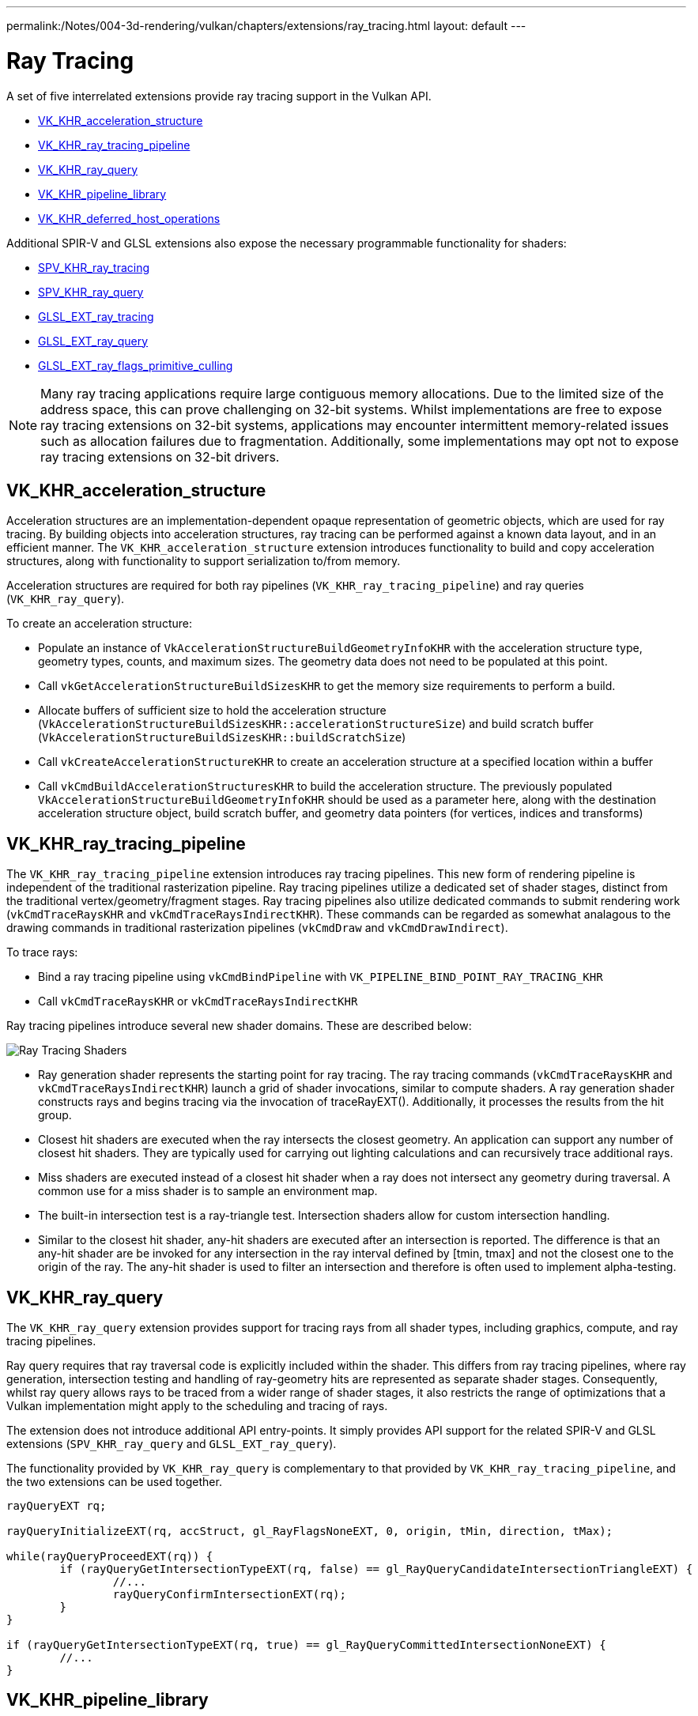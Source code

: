 ---
permalink:/Notes/004-3d-rendering/vulkan/chapters/extensions/ray_tracing.html
layout: default
---

// Copyright 2019-2022 The Khronos Group, Inc.
// SPDX-License-Identifier: CC-BY-4.0

ifndef::chapters[:chapters: ../]

[[ray-tracing]]
= Ray Tracing

A set of five interrelated extensions provide ray tracing support in the Vulkan API.

  * link:https://www.khronos.org/registry/vulkan/specs/1.3-extensions/man/html/VK_KHR_acceleration_structure.html[VK_KHR_acceleration_structure]
  * link:https://www.khronos.org/registry/vulkan/specs/1.3-extensions/man/html/VK_KHR_ray_tracing_pipeline.html[VK_KHR_ray_tracing_pipeline]
  * link:https://www.khronos.org/registry/vulkan/specs/1.3-extensions/man/html/VK_KHR_ray_query.html[VK_KHR_ray_query]
  * link:https://www.khronos.org/registry/vulkan/specs/1.3-extensions/man/html/VK_KHR_pipeline_library.html[VK_KHR_pipeline_library]
  * link:https://www.khronos.org/registry/vulkan/specs/1.3-extensions/man/html/VK_KHR_deferred_host_operations.html[VK_KHR_deferred_host_operations]

Additional SPIR-V and GLSL extensions also expose the necessary programmable functionality for shaders:

  * link:http://htmlpreview.github.io/?https://github.com/KhronosGroup/SPIRV-Registry/blob/master/extensions/KHR/SPV_KHR_ray_tracing.html[SPV_KHR_ray_tracing]
  * link:http://htmlpreview.github.io/?https://github.com/KhronosGroup/SPIRV-Registry/blob/master/extensions/KHR/SPV_KHR_ray_query.html[SPV_KHR_ray_query]
  * link:https://github.com/KhronosGroup/GLSL/blob/master/extensions/ext/GLSL_EXT_ray_tracing.txt[GLSL_EXT_ray_tracing]
  * link:https://github.com/KhronosGroup/GLSL/blob/master/extensions/ext/GLSL_EXT_ray_query.txt[GLSL_EXT_ray_query]
  * link:https://github.com/KhronosGroup/GLSL/blob/master/extensions/ext/GLSL_EXT_ray_flags_primitive_culling.txt[GLSL_EXT_ray_flags_primitive_culling]

[NOTE]
====
Many ray tracing applications require large contiguous memory
allocations. Due to the limited size of the address space, this can prove
challenging on 32-bit systems. Whilst implementations are free to expose ray
tracing extensions on 32-bit systems, applications may encounter intermittent
memory-related issues such as allocation failures due to fragmentation.
Additionally, some implementations may opt not to expose ray tracing
extensions on 32-bit drivers.
====

[[VK_KHR_acceleration_structure]]
== VK_KHR_acceleration_structure

Acceleration structures are an implementation-dependent opaque representation
of geometric objects, which are used for ray tracing.
By building objects into acceleration structures, ray tracing can be performed
against a known data layout, and in an efficient manner.
The `VK_KHR_acceleration_structure` extension introduces functionality to build
and copy acceleration structures, along with functionality to support
serialization to/from memory.

Acceleration structures are required for both ray pipelines
(`VK_KHR_ray_tracing_pipeline`) and ray queries (`VK_KHR_ray_query`).

To create an acceleration structure:

  * Populate an instance of `VkAccelerationStructureBuildGeometryInfoKHR` with
    the acceleration structure type, geometry types, counts, and maximum sizes.
    The geometry data does not need to be populated at this point.
  * Call `vkGetAccelerationStructureBuildSizesKHR` to get the memory size
    requirements to perform a build.
  * Allocate buffers of sufficient size to hold the acceleration structure
    (`VkAccelerationStructureBuildSizesKHR::accelerationStructureSize`) and build
    scratch buffer (`VkAccelerationStructureBuildSizesKHR::buildScratchSize`)
  * Call `vkCreateAccelerationStructureKHR` to create an acceleration structure
    at a specified location within a buffer
  * Call `vkCmdBuildAccelerationStructuresKHR` to build the acceleration structure.
    The previously populated `VkAccelerationStructureBuildGeometryInfoKHR` should
    be used as a parameter here, along with the destination acceleration structure
    object, build scratch buffer, and geometry data pointers (for vertices,
    indices and transforms)

[[VK_KHR_ray_tracing_pipeline]]
== VK_KHR_ray_tracing_pipeline

The `VK_KHR_ray_tracing_pipeline` extension introduces ray tracing pipelines.
This new form of rendering pipeline is independent of the traditional
rasterization pipeline. Ray tracing pipelines utilize a dedicated set of shader
stages, distinct from the traditional vertex/geometry/fragment stages. Ray tracing
pipelines also utilize dedicated commands to submit rendering work
(`vkCmdTraceRaysKHR` and `vkCmdTraceRaysIndirectKHR`). These commands can be
regarded as somewhat analagous to the drawing commands in traditional
rasterization pipelines (`vkCmdDraw` and `vkCmdDrawIndirect`).

To trace rays:

  * Bind a ray tracing pipeline using `vkCmdBindPipeline` with
    `VK_PIPELINE_BIND_POINT_RAY_TRACING_KHR`
  * Call `vkCmdTraceRaysKHR` or `vkCmdTraceRaysIndirectKHR`

Ray tracing pipelines introduce several new shader domains. These are described
below:

image::https://www.khronos.org/assets/uploads/blogs/2020-The-ray-tracing-mechanism-achieved-through-the-five-shader-stages-2.jpg["Ray Tracing Shaders"]

  * Ray generation shader represents the starting point for ray tracing. The ray tracing commands
    (`vkCmdTraceRaysKHR` and `vkCmdTraceRaysIndirectKHR`) launch a grid of shader invocations,
    similar to compute shaders. A ray generation shader constructs rays and begins tracing via
    the invocation of traceRayEXT(). Additionally, it processes the results from the hit group.

  * Closest hit shaders are executed when the ray intersects the closest geometry. An application
    can support any number of closest hit shaders. They are typically used for carrying out
    lighting calculations and can recursively trace additional rays.

  * Miss shaders are executed instead of a closest hit shader when a ray does not intersect any
    geometry during traversal. A common use for a miss shader is to sample an environment map.

  * The built-in intersection test is a ray-triangle test. Intersection shaders allow for custom
    intersection handling.

  * Similar to the closest hit shader, any-hit shaders are executed after an intersection is
    reported. The difference is that an any-hit shader are be invoked for any intersection in
    the ray interval defined by [tmin, tmax] and not the closest one to the origin of the ray.
    The any-hit shader is used to filter an intersection and therefore is often used to
    implement alpha-testing.

[[VK_KHR_ray_query]]
== VK_KHR_ray_query

The `VK_KHR_ray_query` extension provides support for tracing rays from all
shader types, including graphics, compute, and ray tracing pipelines.

Ray query requires that ray traversal code is explicitly included within the
shader. This differs from ray tracing pipelines, where ray generation,
intersection testing and handling of ray-geometry hits are represented as
separate shader stages. Consequently, whilst ray query allows rays to be traced
from a wider range of shader stages, it also restricts the range of optimizations
that a Vulkan implementation might apply to the scheduling and tracing of rays.

The extension does not introduce additional API entry-points. It simply provides
API support for the related SPIR-V and GLSL extensions (`SPV_KHR_ray_query` and
`GLSL_EXT_ray_query`).

The functionality provided by `VK_KHR_ray_query` is complementary to that
provided by `VK_KHR_ray_tracing_pipeline`, and the two extensions can be used
together.

[source,glsl]
----
rayQueryEXT rq;

rayQueryInitializeEXT(rq, accStruct, gl_RayFlagsNoneEXT, 0, origin, tMin, direction, tMax);

while(rayQueryProceedEXT(rq)) {
        if (rayQueryGetIntersectionTypeEXT(rq, false) == gl_RayQueryCandidateIntersectionTriangleEXT) {
                //...
                rayQueryConfirmIntersectionEXT(rq);
        }
}

if (rayQueryGetIntersectionTypeEXT(rq, true) == gl_RayQueryCommittedIntersectionNoneEXT) {
        //...
}
----

[[VK_KHR_pipeline_library]]
== VK_KHR_pipeline_library

`VK_KHR_pipeline_library` introduces pipeline libraries. A pipeline library is
a special pipeline that was created using the `VK_PIPELINE_CREATE_LIBRARY_BIT_KHR`
and cannot be bound and used directly. Instead, these are pipelines that
represent a collection of shaders, shader groups and related state which can be
linked into other pipelines.

`VK_KHR_pipeline_library` does not introduce any new API functions directly, or
define how to create a pipeline library. Instead, this functionality is left to
other extensions which make use of the functionality provided by
`VK_KHR_pipeline_library`.
Currently, the only example of this is `VK_KHR_ray_tracing_pipeline`.
`VK_KHR_pipeline_library` was defined as a separate extension to allow for the
possibility of using the same functionality in other extensions in the future
without introducing a dependency on the ray tracing extensions.

To create a ray tracing pipeline library:

  * Set `VK_PIPELINE_CREATE_LIBRARY_BIT_KHR` in `VkRayTracingPipelineCreateInfoKHR::flags`
    when calling `vkCreateRayTracingPipelinesKHR`

To link ray tracing pipeline libraries into a full pipeline:

  * Set `VkRayTracingPipelineCreateInfoKHR::pLibraryInfo` to point to an instance
    of `VkPipelineLibraryCreateInfoKHR`
  * Populate `VkPipelineLibraryCreateInfoKHR::pLibraries` with the pipeline
    libraries to be used as inputs to linking, and set `VkPipelineLibraryCreateInfoKHR::libraryCount`
    to the appropriate value

[[VK_KHR_deferred_host_operations]]
== VK_KHR_deferred_host_operations

`VK_KHR_deferred_host_operations` introduces a mechanism for distributing expensive
CPU tasks across multiple threads. Rather than introduce a thread pool into Vulkan
drivers, `VK_KHR_deferred_host_operations` is designed to allow an application to
create and manage the threads.

As with `VK_KHR_pipeline_library`, `VK_KHR_deferred_host_operations` was defined
as a separate extension to allow for the possibility of using the same functionality
in other extensions in the future without introducing a dependency on the ray
tracing extensions.

Only operations that are specifically noted as supporting deferral may be deferred.
Currently the only operations which support deferral are `vkCreateRayTracingPipelinesKHR`,
`vkBuildAccelerationStructuresKHR`, `vkCopyAccelerationStructureKHR`,
`vkCopyMemoryToAccelerationStructureKHR`, and `vkCopyAccelerationStructureToMemoryKHR`

To request that an operation is deferred:

  * Create a `VkDeferredOperationKHR` object by calling `vkCreateDeferredOperationKHR`
  * Call the operation that you wish to be deferred, passing the `VkDeferredOperationKHR`
    as a parameter.
  * Check the `VkResult` returned by the above operation:
  ** `VK_OPERATION_DEFERRED_KHR` indicates that the operation was successfully
     deferred
  ** `VK_OPERATION_NOT_DEFERRED_KHR` indicates that the operation successfully
     completed immediately
  ** Any error value indicates that an error occurred

To join a thread to a deferred operation, and contribute CPU time to progressing
the operation:

  * Call `vkDeferredOperationJoinKHR` from each thread that you wish to participate
    in the operation
  * Check the `VkResult` returned by `vkDeferredOperationJoinKHR`:
  ** `VK_SUCCESS` indicates that the operation is complete
  ** `VK_THREAD_DONE_KHR` indicates that there is no more work to assign to the
     calling thread, but that other threads may still have some additional work to
     complete. The current thread should not attempt to re-join by calling
     `vkDeferredOperationJoinKHR` again
  ** `VK_THREAD_IDLE_KHR` indicates that there is *temporarily* no work to assign
     to the calling thread, but that additional work may become available in the
     future. The current thread may perform some other useful work on the calling
     thread, and re-joining by calling `vkDeferredOperationJoinKHR` again later
     may prove beneficial

After an operation has completed (i.e. `vkDeferredOperationJoinKHR` has returned
`VK_SUCCESS`), call `vkGetDeferredOperationResultKHR` to get the result of the
operation.
